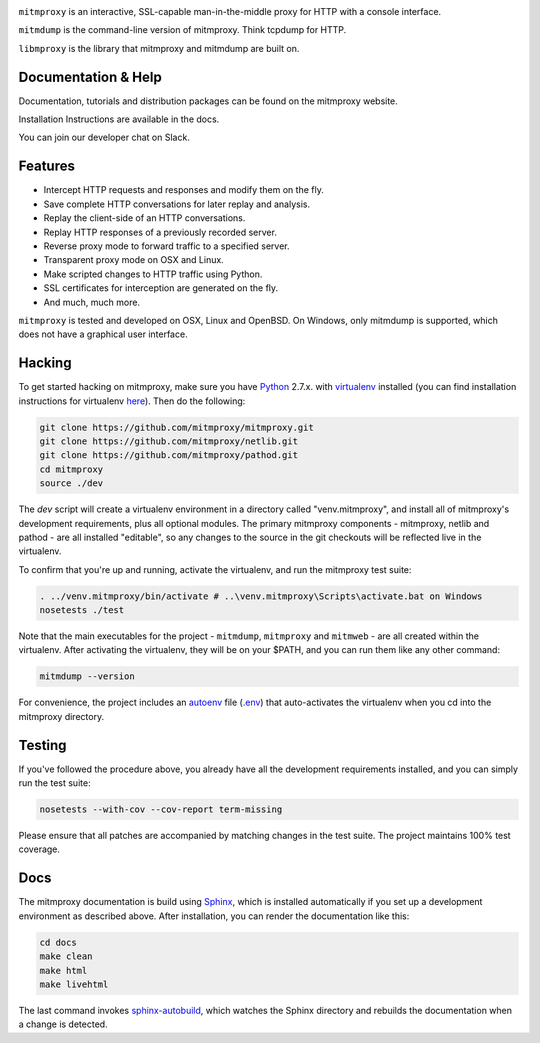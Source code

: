 |travis| |coveralls| |downloads| |latest-release| |python-versions|

``mitmproxy`` is an interactive, SSL-capable man-in-the-middle proxy for HTTP
with a console interface.

``mitmdump`` is the command-line version of mitmproxy. Think tcpdump for HTTP.

``libmproxy`` is the library that mitmproxy and mitmdump are built on.

Documentation & Help
--------------------

Documentation, tutorials and distribution packages can be found on the
mitmproxy website.

|site|

Installation Instructions are available in the docs.

|docs|

You can join our developer chat on Slack.

|slack|

Features
--------

- Intercept HTTP requests and responses and modify them on the fly.
- Save complete HTTP conversations for later replay and analysis.
- Replay the client-side of an HTTP conversations.
- Replay HTTP responses of a previously recorded server.
- Reverse proxy mode to forward traffic to a specified server.
- Transparent proxy mode on OSX and Linux.
- Make scripted changes to HTTP traffic using Python.
- SSL certificates for interception are generated on the fly.
- And much, much more.

``mitmproxy`` is tested and developed on OSX, Linux and OpenBSD.
On Windows, only mitmdump is supported, which does not have a graphical user interface.



Hacking
-------

To get started hacking on mitmproxy, make sure you have Python_ 2.7.x. with
virtualenv_ installed (you can find installation instructions for virtualenv here_).
Then do the following:

.. code-block:: text

    git clone https://github.com/mitmproxy/mitmproxy.git
    git clone https://github.com/mitmproxy/netlib.git
    git clone https://github.com/mitmproxy/pathod.git
    cd mitmproxy
    source ./dev


The *dev* script will create a virtualenv environment in a directory called
"venv.mitmproxy", and install all of mitmproxy's development requirements, plus
all optional modules. The primary mitmproxy components - mitmproxy, netlib and
pathod - are all installed "editable", so any changes to the source in the git
checkouts will be reflected live in the virtualenv.

To confirm that you're up and running, activate the virtualenv, and run the
mitmproxy test suite:

.. code-block:: text

    . ../venv.mitmproxy/bin/activate # ..\venv.mitmproxy\Scripts\activate.bat on Windows
    nosetests ./test

Note that the main executables for the project - ``mitmdump``, ``mitmproxy`` and
``mitmweb`` - are all created within the virtualenv. After activating the
virtualenv, they will be on your $PATH, and you can run them like any other
command:

.. code-block:: text

    mitmdump --version

For convenience, the project includes an autoenv_ file (`.env`_) that
auto-activates the virtualenv when you cd into the mitmproxy directory.


Testing
-------

If you've followed the procedure above, you already have all the development
requirements installed, and you can simply run the test suite:

.. code-block:: text

    nosetests --with-cov --cov-report term-missing

Please ensure that all patches are accompanied by matching changes in the test
suite. The project maintains 100% test coverage.


Docs
----

The mitmproxy documentation is build using Sphinx_, which is installed automatically if you set up a development
environment as described above.
After installation, you can render the documentation like this:

.. code-block:: text

    cd docs
    make clean
    make html
    make livehtml

The last command invokes `sphinx-autobuild`_, which watches the Sphinx directory and rebuilds
the documentation when a change is detected.


.. |site| image:: https://img.shields.io/badge/https%3A%2F%2F-mitmproxy.org-blue.svg
    :target: https://mitmproxy.org/
    :alt: mitmproxy.org

.. |docs| image:: https://readthedocs.org/projects/mitmproxy/badge/
    :target: http://docs.mitmproxy.org/en/latest/
    :alt: Documentation

.. |slack| image:: http://slack.mitmproxy.org/badge.svg
    :target: http://slack.mitmproxy.org/
    :alt: Slack Developer Chat

.. |travis| image:: https://img.shields.io/travis/mitmproxy/mitmproxy/master.svg
    :target: https://travis-ci.org/mitmproxy/mitmproxy
    :alt: Build Status

.. |coveralls| image:: https://img.shields.io/coveralls/mitmproxy/mitmproxy/master.svg
    :target: https://coveralls.io/r/mitmproxy/mitmproxy
    :alt: Coverage Status

.. |downloads| image:: https://img.shields.io/pypi/dm/mitmproxy.svg?color=orange
    :target: https://pypi.python.org/pypi/mitmproxy
    :alt: Downloads

.. |latest-release| image:: https://img.shields.io/pypi/v/mitmproxy.svg
    :target: https://pypi.python.org/pypi/mitmproxy
    :alt: Latest Version

.. |python-versions| image:: https://img.shields.io/pypi/pyversions/mitmproxy.svg
    :target: https://pypi.python.org/pypi/mitmproxy
    :alt: Supported Python versions

.. _Python: https://www.python.org/
.. _virtualenv: https://virtualenv.pypa.io/en/latest/
.. _here: https://virtualenv.pypa.io/en/latest/installation.html
.. _autoenv: https://github.com/kennethreitz/autoenv
.. _.env: https://github.com/mitmproxy/mitmproxy/blob/master/.env
.. _Sphinx: http://sphinx-doc.org/
.. _sphinx-autobuild: https://pypi.python.org/pypi/sphinx-autobuild
